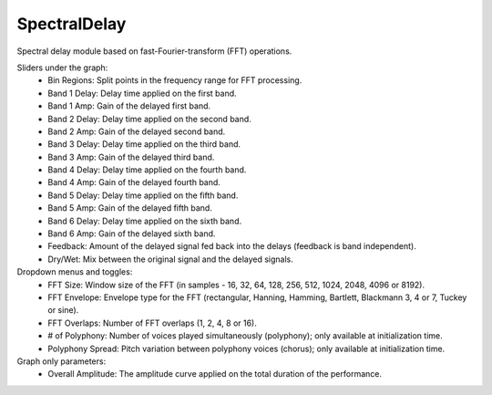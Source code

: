 SpectralDelay
===============

Spectral delay module based on fast-Fourier-transform (FFT) operations.

.. image:: /images/Parametres_SpectralDelay.png

Sliders under the graph:
    - Bin Regions: Split points in the frequency range for FFT processing.
    - Band 1 Delay: Delay time applied on the first band.
    - Band 1 Amp: Gain of the delayed first band.
    - Band 2 Delay: Delay time applied on the second band.
    - Band 2 Amp: Gain of the delayed second band.
    - Band 3 Delay: Delay time applied on the third band.
    - Band 3 Amp: Gain of the delayed third band.
    - Band 4 Delay: Delay time applied on the fourth band.
    - Band 4 Amp: Gain of the delayed fourth band.
    - Band 5 Delay: Delay time applied on the fifth band.
    - Band 5 Amp: Gain of the delayed fifth band.
    - Band 6 Delay: Delay time applied on the sixth band.
    - Band 6 Amp: Gain of the delayed sixth band.
    - Feedback: Amount of the delayed signal fed back into the delays (feedback is band independent).
    - Dry/Wet: Mix between the original signal and the delayed signals.

Dropdown menus and toggles:
    - FFT Size: Window size of the FFT (in samples - 16, 32, 64, 128, 256, 512, 1024, 2048, 4096 or 8192).
    - FFT Envelope: Envelope type for the FFT (rectangular, Hanning, Hamming, Bartlett, Blackmann 3, 4 or 7, Tuckey or sine).
    - FFT Overlaps: Number of FFT overlaps (1, 2, 4, 8 or 16).
    - # of Polyphony: Number of voices played simultaneously (polyphony); only available at initialization time.
    - Polyphony Spread: Pitch variation between polyphony voices (chorus); only available at initialization time.

Graph only parameters:
    - Overall Amplitude: The amplitude curve applied on the total duration of the performance.

